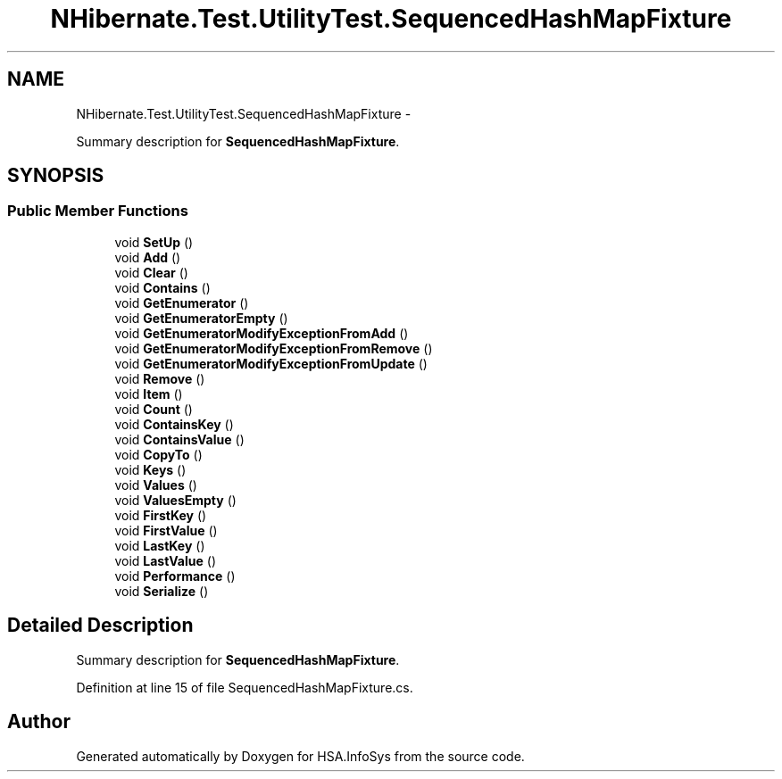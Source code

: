 .TH "NHibernate.Test.UtilityTest.SequencedHashMapFixture" 3 "Fri Jul 5 2013" "Version 1.0" "HSA.InfoSys" \" -*- nroff -*-
.ad l
.nh
.SH NAME
NHibernate.Test.UtilityTest.SequencedHashMapFixture \- 
.PP
Summary description for \fBSequencedHashMapFixture\fP\&.  

.SH SYNOPSIS
.br
.PP
.SS "Public Member Functions"

.in +1c
.ti -1c
.RI "void \fBSetUp\fP ()"
.br
.ti -1c
.RI "void \fBAdd\fP ()"
.br
.ti -1c
.RI "void \fBClear\fP ()"
.br
.ti -1c
.RI "void \fBContains\fP ()"
.br
.ti -1c
.RI "void \fBGetEnumerator\fP ()"
.br
.ti -1c
.RI "void \fBGetEnumeratorEmpty\fP ()"
.br
.ti -1c
.RI "void \fBGetEnumeratorModifyExceptionFromAdd\fP ()"
.br
.ti -1c
.RI "void \fBGetEnumeratorModifyExceptionFromRemove\fP ()"
.br
.ti -1c
.RI "void \fBGetEnumeratorModifyExceptionFromUpdate\fP ()"
.br
.ti -1c
.RI "void \fBRemove\fP ()"
.br
.ti -1c
.RI "void \fBItem\fP ()"
.br
.ti -1c
.RI "void \fBCount\fP ()"
.br
.ti -1c
.RI "void \fBContainsKey\fP ()"
.br
.ti -1c
.RI "void \fBContainsValue\fP ()"
.br
.ti -1c
.RI "void \fBCopyTo\fP ()"
.br
.ti -1c
.RI "void \fBKeys\fP ()"
.br
.ti -1c
.RI "void \fBValues\fP ()"
.br
.ti -1c
.RI "void \fBValuesEmpty\fP ()"
.br
.ti -1c
.RI "void \fBFirstKey\fP ()"
.br
.ti -1c
.RI "void \fBFirstValue\fP ()"
.br
.ti -1c
.RI "void \fBLastKey\fP ()"
.br
.ti -1c
.RI "void \fBLastValue\fP ()"
.br
.ti -1c
.RI "void \fBPerformance\fP ()"
.br
.ti -1c
.RI "void \fBSerialize\fP ()"
.br
.in -1c
.SH "Detailed Description"
.PP 
Summary description for \fBSequencedHashMapFixture\fP\&. 


.PP
Definition at line 15 of file SequencedHashMapFixture\&.cs\&.

.SH "Author"
.PP 
Generated automatically by Doxygen for HSA\&.InfoSys from the source code\&.
